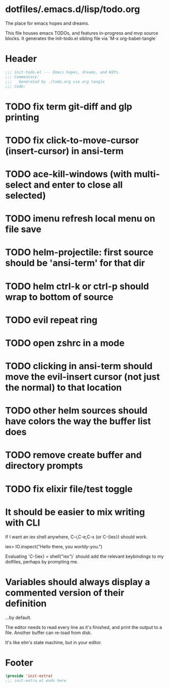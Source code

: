 * dotfiles/.emacs.d/lisp/todo.org
The place for emacs hopes and dreams.

This file houses emacs TODOs,
and features in-progress and mvp source blocks.
It generates the init-todo.el sibling file via `M-x org-babel-tangle`
* Header
#+begin_src emacs-lisp :tangle ~/dotfiles/emacs.d/lisp/init-todo.el
;;; init-todo.el --- Emacs hopes, dreams, and WIPs.
;;; Commentary:
;;;   Generated by ./todo.org via org tangle
;;; Code:
#+end_src
* TODO fix term git-diff and glp printing
* TODO fix click-to-move-cursor (insert-cursor) in ansi-term
* TODO ace-kill-windows (with multi-select and enter to close all selected)
* TODO imenu refresh local menu on file save
* TODO helm-projectile: first source should be 'ansi-term' for that dir
* TODO helm ctrl-k or ctrl-p should wrap to bottom of source
* TODO evil repeat ring
* TODO open zshrc in a mode
* TODO clicking in ansi-term should move the evil-insert cursor (not just the normal) to that location
* TODO other helm sources should have colors the way the buffer list does
* TODO remove create buffer and directory prompts
* TODO fix elixir file/test toggle
* It should be easier to mix writing with CLI
If I want an iex shell anywhere, C-i,C-e,C-x (or C-{iex}) should work.

    iex> IO.inspect("Hello there, you worldy-you.")

Evaluating `C-{iex} = shell("iex")` should add the relevant keybindings
to my dotfiles, perhaps by prompting me.
* Variables should always display a commented version of their definition
...by default.

The editor needs to read every line as it's finished,
and print the output to a file.
Another buffer can re-load from disk.

It's like elm's state machine,
but in your editor.
* Footer
#+begin_src emacs-lisp :tangle ~/dotfiles/emacs.d/lisp/init-todo.el
(provide 'init-extra)
;;; init-extra.el ends here
#+end_src

